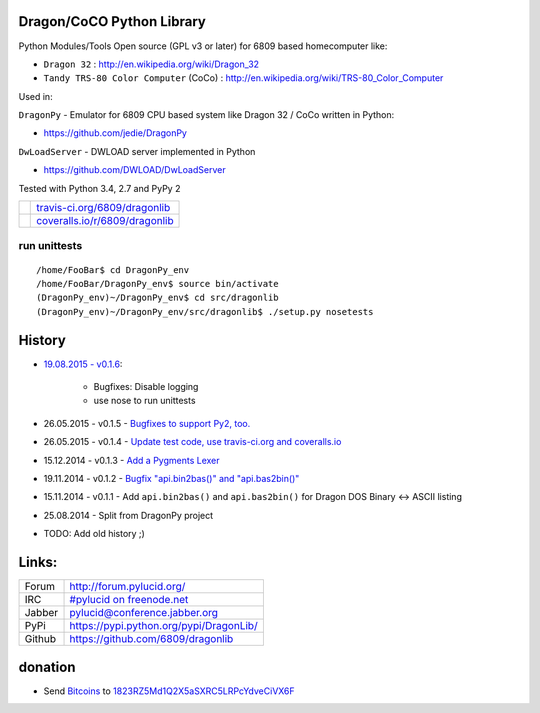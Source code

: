 --------------------------
Dragon/CoCO Python Library
--------------------------

Python Modules/Tools Open source (GPL v3 or later) for 6809 based homecomputer like:

* ``Dragon 32`` : `http://en.wikipedia.org/wiki/Dragon_32 <http://en.wikipedia.org/wiki/Dragon_32>`_

* ``Tandy TRS-80 Color Computer`` (CoCo) : `http://en.wikipedia.org/wiki/TRS-80_Color_Computer <http://en.wikipedia.org/wiki/TRS-80_Color_Computer>`_

Used in:

``DragonPy`` - Emulator for 6809 CPU based system like Dragon 32 / CoCo written in Python:

* `https://github.com/jedie/DragonPy <https://github.com/jedie/DragonPy>`_

``DwLoadServer`` - DWLOAD server implemented in Python

* `https://github.com/DWLOAD/DwLoadServer <https://github.com/DWLOAD/DwLoadServer>`_

Tested with Python 3.4, 2.7 and PyPy 2

+-----------------------------------+----------------------------------+
| |Build Status on travis-ci.org|   | `travis-ci.org/6809/dragonlib`_  |
+-----------------------------------+----------------------------------+
| |Coverage Status on coveralls.io| | `coveralls.io/r/6809/dragonlib`_ |
+-----------------------------------+----------------------------------+

.. |Build Status on travis-ci.org| image:: https://travis-ci.org/6809/dragonlib.svg
.. _travis-ci.org/6809/dragonlib: https://travis-ci.org/6809/dragonlib/
.. |Coverage Status on coveralls.io| image:: https://coveralls.io/repos/6809/dragonlib/badge.svg
.. _coveralls.io/r/6809/dragonlib: https://coveralls.io/r/6809/dragonlib

run unittests
=============

::

    /home/FooBar$ cd DragonPy_env
    /home/FooBar/DragonPy_env$ source bin/activate
    (DragonPy_env)~/DragonPy_env$ cd src/dragonlib
    (DragonPy_env)~/DragonPy_env/src/dragonlib$ ./setup.py nosetests

-------
History
-------

* `19.08.2015 - v0.1.6 <https://github.com/6809/dragonlib/compare/v0.1.5...v0.1.6>`_:

    * Bugfixes: Disable logging

    * use nose to run unittests

* 26.05.2015 - v0.1.5 - `Bugfixes to support Py2, too. <https://github.com/6809/dragonlib/compare/v0.1.4...v0.1.5>`_

* 26.05.2015 - v0.1.4 - `Update test code, use travis-ci.org and coveralls.io <https://github.com/6809/dragonlib/compare/v0.1.3...v0.1.4>`_

* 15.12.2014 - v0.1.3 - `Add a Pygments Lexer <https://github.com/6809/dragonlib/compare/v0.1.2...v0.1.3>`_

* 19.11.2014 - v0.1.2 - `Bugfix "api.bin2bas()" and "api.bas2bin()" <https://github.com/6809/dragonlib/compare/v0.1.1...v0.1.2>`_

* 15.11.2014 - v0.1.1 - Add ``api.bin2bas()`` and ``api.bas2bin()`` for Dragon DOS Binary <-> ASCII listing

* 25.08.2014 - Split from DragonPy project

* TODO: Add old history ;)

------
Links:
------

+--------+--------------------------------------------+
| Forum  | `http://forum.pylucid.org/`_               |
+--------+--------------------------------------------+
| IRC    | `#pylucid on freenode.net`_                |
+--------+--------------------------------------------+
| Jabber | pylucid@conference.jabber.org              |
+--------+--------------------------------------------+
| PyPi   | `https://pypi.python.org/pypi/DragonLib/`_ |
+--------+--------------------------------------------+
| Github | `https://github.com/6809/dragonlib`_       |
+--------+--------------------------------------------+

.. _http://forum.pylucid.org/: http://forum.pylucid.org/
.. _#pylucid on freenode.net: http://www.pylucid.org/permalink/304/irc-channel
.. _https://pypi.python.org/pypi/DragonLib/: https://pypi.python.org/pypi/DragonLib/
.. _https://github.com/6809/dragonlib: https://github.com/6809/dragonlib

--------
donation
--------

* Send `Bitcoins <http://www.bitcoin.org/>`_ to `1823RZ5Md1Q2X5aSXRC5LRPcYdveCiVX6F <https://blockexplorer.com/address/1823RZ5Md1Q2X5aSXRC5LRPcYdveCiVX6F>`_

